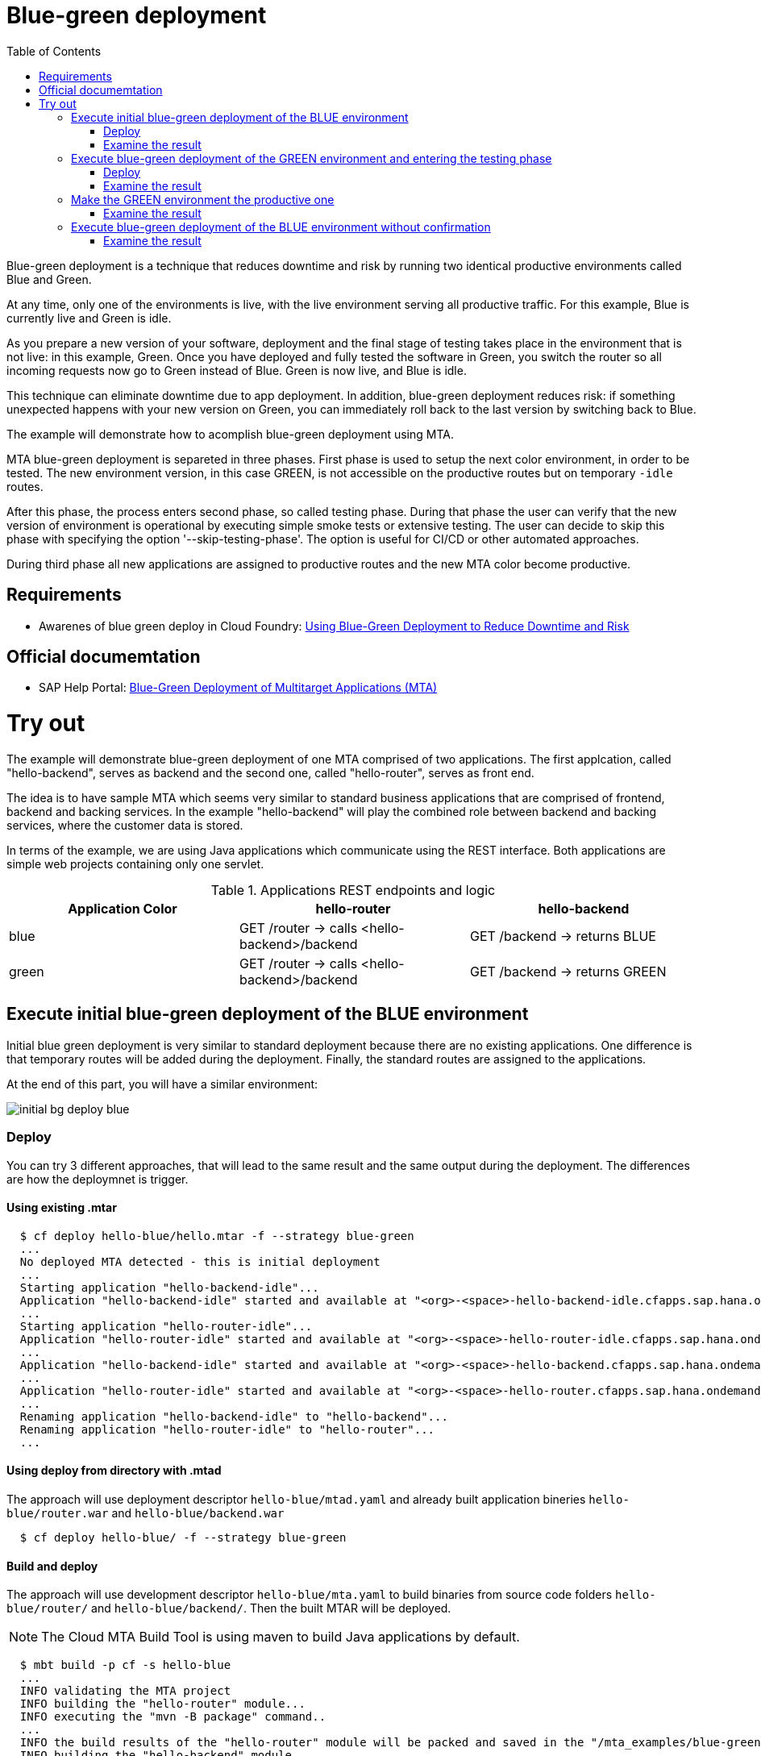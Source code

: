 :toc:
# Blue-green deployment

Blue-green deployment is a technique that reduces downtime and risk by running two identical productive environments called Blue and Green.

At any time, only one of the environments is live, with the live environment serving all productive traffic. For this example, Blue is currently live and Green is idle.

As you prepare a new version of your software, deployment and the final stage of testing takes place in the environment that is not live: in this example, Green. Once you have deployed and fully tested the software in Green, you switch the router so all incoming requests now go to Green instead of Blue. Green is now live, and Blue is idle.

This technique can eliminate downtime due to app deployment. In addition, blue-green deployment reduces risk: if something unexpected happens with your new version on Green, you can immediately roll back to the last version by switching back to Blue.

The example will demonstrate how to acomplish blue-green deployment using MTA.

MTA blue-green deployment is separeted in three phases. 
First phase is used to setup the next color environment, in order to be tested. The new environment version, in this case GREEN, is not accessible on the productive routes but on temporary `-idle` routes. 

After this phase, the process enters second phase, so called testing phase. During that phase the user can verify that the new version of environment is operational by executing simple smoke tests or extensive testing. The user can decide to skip this phase with specifying the option '--skip-testing-phase'. The option is useful for CI/CD or other automated approaches.

During third phase all new applications are assigned to productive routes and the new MTA color become productive.

## Requirements
* Awarenes of blue green deploy in Cloud Foundry: link:https://docs.cloudfoundry.org/devguide/deploy-apps/blue-green.html[Using Blue-Green Deployment to Reduce Downtime and Risk]

## Official documemtation
* SAP Help Portal: link:https://help.sap.com/viewer/65de2977205c403bbc107264b8eccf4b/Cloud/en-US/764308c52e68488dac848bae93e9137b.html[Blue-Green Deployment of Multitarget Applications (MTA)]

# Try out

The example will demonstrate blue-green deployment of one MTA comprised of two applications. The first applcation, called "hello-backend", serves as backend and the second one, called "hello-router", serves as front end. 

The idea is to have sample MTA which seems very similar to standard business applications that are comprised of frontend, backend and backing services. In the example "hello-backend" will play the combined role between backend and backing services, where the customer data is stored.

In terms of the example, we are using Java applications which communicate using the REST interface. Both applications are simple web projects containing only one servlet. 

.Applications REST endpoints and logic
|===
|Application Color |hello-router |hello-backend 

|blue
|GET /router -> calls <hello-backend>/backend
|GET /backend -> returns BLUE

|green
|GET /router -> calls <hello-backend>/backend
|GET /backend -> returns GREEN
|===

## Execute initial blue-green deployment of the BLUE environment

Initial blue green deployment is very similar to standard deployment because there are no existing applications. One difference is that temporary routes will be added during the deployment. Finally, the standard routes are assigned to the applications.

At the end of this part, you will have a similar environment:

image::diagrams/initial-bg-deploy-blue.png[]
### Deploy

You can try 3 different approaches, that will lead to the same result and the same output during the deployment.
The differences are how the deploymnet is trigger.

#### Using existing .mtar
```bash
  $ cf deploy hello-blue/hello.mtar -f --strategy blue-green
  ...
  No deployed MTA detected - this is initial deployment
  ...
  Starting application "hello-backend-idle"...
  Application "hello-backend-idle" started and available at "<org>-<space>-hello-backend-idle.cfapps.sap.hana.ondemand.com"
  ...
  Starting application "hello-router-idle"...
  Application "hello-router-idle" started and available at "<org>-<space>-hello-router-idle.cfapps.sap.hana.ondemand.com"
  ...
  Application "hello-backend-idle" started and available at "<org>-<space>-hello-backend.cfapps.sap.hana.ondemand.com"
  ...
  Application "hello-router-idle" started and available at "<org>-<space>-hello-router.cfapps.sap.hana.ondemand.com"
  ...
  Renaming application "hello-backend-idle" to "hello-backend"...
  Renaming application "hello-router-idle" to "hello-router"...
  ...
```

#### Using deploy from directory with .mtad
The approach will use deployment descriptor `hello-blue/mtad.yaml` and already built application bineries `hello-blue/router.war` and `hello-blue/backend.war`
```bash
  $ cf deploy hello-blue/ -f --strategy blue-green
```

#### Build and deploy
The approach will use development descriptor `hello-blue/mta.yaml` to build binaries from source code folders `hello-blue/router/` and `hello-blue/backend/`. Then the built MTAR will be deployed.

NOTE: The Cloud MTA Build Tool is using maven to build Java applications by default.

```bash
  $ mbt build -p cf -s hello-blue
  ...
  INFO validating the MTA project
  INFO building the "hello-router" module...
  INFO executing the "mvn -B package" command..
  ...
  INFO the build results of the "hello-router" module will be packed and saved in the "/mta_examples/blue-green-deploy/hello-blue/.hello-blue_mta_build_tmp/hello-router" folder
  INFO building the "hello-backend" module...
  INFO executing the "mvn -B package" command...
  ...
  [INFO] BUILD SUCCESS
  [INFO] ------------------------------------------------------------------------
  [INFO] Total time: 1.301 s
  [INFO] Finished at: xxxx
  [INFO] ------------------------------------------------------------------------
  INFO the build results of the "hello-backend" module will be packed and saved in the "/mta_examples/blue-green-deploy/hello-blue/.hello-blue_mta_build_tmp/hello-backend" folder
  INFO generating the metadata...
  INFO generating the MTA archive...
  INFO the MTA archive generated at: /mta_examples/blue-green-deploy/hello-blue/mta_archives/hello_0.1.0.mtar
  $ cf deploy hello-blue/mta_archives/hello_0.1.0.mtar --strategy blue-green
```
### Examine the result
Verify that the front-end `hello-router` returns BLUE:
```bash
  $ curl https://<org>-<space>-hello-router.cfapps.sap.hana.ondemand.com/router
  BLUE
```

## Execute blue-green deployment of the GREEN environment and entering the testing phase

At the end of this part, you will have a similar environment:

image::diagrams/bg-deploy-green-validation.png[]
### Deploy
You can try 3 different approaches, that will lead to the same result

#### Using existing .mtar
```bash
  $ cf deploy hello-green/hello.mtar -f --strategy blue-green
  ...
  Renaming application "hello-backend" to "hello-backend-live"...
  Renaming application "hello-router" to "hello-router-live"...
  ...
  Starting application "hello-backend-idle"...
  Application "hello-backend-idle" started and available at "<org>-<space>-hello-backend-idle.cfapps.sap.hana.ondemand.com"
  ...
  Starting application "hello-router-idle"...
  Application "hello-router-idle" started and available at "<org>-<space>-hello-router-idle.cfapps.sap.hana.ondemand.com"
  Process has entered testing phase. After testing your new deployment you can resume or abort the process.
  Use "cf deploy -i xxxx -a abort" to abort the process.
  Use "cf deploy -i xxxx -a resume" to resume the process.
  Hint: Use the '--skip-testing-phase' option of the deploy command to skip this phase.
```

#### Using deploy from directory with .mtad
The approach will use the deployment descriptor `hello-green/mtad.yaml` and already built application binaries `hello-green/router.war` and `hello-green/backend.war`
```bash
  $ cf deploy hello-green/ -f --strategy blue-green
```

#### Build and deploy
The approach will use the development descriptor `hello-green/mta.yaml` to build binaries from the source code folders `hello-green/router/` and `hello-green/backend/`. Then the built MTAR will be deployed.
```bash
  $ mbt build -p cf -s hello-blue
  $ cf deploy hello-blue/mta_archives/hello_0.1.0.mtar --strategy blue-green
```

### Examine the result
Verify that both application versions are now available
```bash
  $ cf a
Getting apps in org xxx / space xxx as xxx...
OK

name                 requested state   instances   memory   disk   urls
hello-router-live    started           1/1         512M     256M   <org>-<space>-hello-router.cfapps.sap.hana.ondemand.com
hello-backend-idle   started           1/1         512M     256M   <org>-<space>-hello-backend-idle.cfapps.sap.hana.ondemand.com
hello-router-idle    started           1/1         512M     256M   <org>-<space>-hello-router-idle.cfapps.sap.hana.ondemand.com
hello-backend-live   started           1/1         512M     256M   <org>-<space>-hello-backend.cfapps.sap.hana.ondemand.com
```
Verify that the BLUE environment is still the productive one:
```bash
  $ curl https://<org>-<space>-hello-router.cfapps.sap.hana.ondemand.com/router
  BLUE
```
Verify that the GREEN environment can be accessed and validated on the temporary `-idle` routes:
```bash
  $ curl https://<org>-<space>-hello-router-idle.cfapps.sap.hana.ondemand.com/router
  GREEN
```
NOTE: In case of a problem, the deploy can be aborted without influencing the productive environment. To stop the process copy-paste the suggested command by MTA CF CLI plugin: `cf deploy -i xxxx -a abort`

## Make the GREEN environment the productive one

At some point in time, you will have a similar environment, where both BLUE and GREEN applications are mapped to productive routes.

image::diagrams/bg-deploy-green-temp.png[]

At the end of this part, you will have a similar environment:

image::diagrams/bg-deploy-green-final.png[]
```bash
  $ cf deploy -i 1b59ca36-007e-11ea-bbed-eeee0a9e6b19 -a resume
Executing action 'resume' on operation xxxx...
...
Updating application "hello-backend-idle"...
Stopping application "hello-backend-idle"...
Starting application "hello-backend-idle"...
Application "hello-backend-idle" started and available at "<org>-<space>-hello-backend.cfapps.sap.hana.ondemand.com"
Publishing publicly provided dependency "hello:backend"...
Publishing publicly provided dependency "hello:hello-backend"...
Deleting discontinued configuration entries for application "hello-backend-idle"...
Updating application "hello-router-idle"...
Stopping application "hello-router-idle"...
Starting application "hello-router-idle"...
Application "hello-router-idle" started and available at "<org>-<space>-hello-router.cfapps.sap.hana.ondemand.com"
Publishing publicly provided dependency "hello:hello-router"...
Deleting discontinued configuration entries for application "hello-router-idle"...
Renaming application "hello-backend-idle" to "hello-backend"...
Renaming application "hello-router-idle" to "hello-router"...
Deleting routes for application "hello-router-live"...
Deleting routes for application "hello-backend-live"...
Stopping application "hello-router-live"...
Deleting application "hello-router-live"...
Stopping application "hello-backend-live"...
Deleting application "hello-backend-live"...
Process finished.
```
### Examine the result
Verify that the old BLUE applications are deleted and the new GREEN applications are assigned to productive routes:
```bash
  $ cf a
Getting apps in org xxx / space xxx as xxx...
OK

name            requested state   instances   memory   disk   urls
hello-backend   started           1/1         512M     256M   <org>-<space>-hello-backend.cfapps.sap.hana.ondemand.com
hello-router    started           1/1         512M     256M   <org>-<space>-hello-router.cfapps.sap.hana.ondemand.com
```
Verify that the GREEN environment is the productive one and serves on the productive routes:
```bash
  $ curl https://<org>-<space>-hello-router.cfapps.sap.hana.ondemand.com/router
  GREEN
```
## Execute blue-green deployment of the BLUE environment without confirmation
There is an option to run end-to-end blue-green deployment without user interaction. The option is useful for CI and CD, where one MTA is continuously re-deployed without downtime.

At the end of this part, you will have a similar environment:

image::diagrams/initial-bg-deploy-blue.png[]

```bash
  $ cf deploy hello-blue -f --strategy blue-green --skip-testing-phase
...
Renaming application "hello-backend" to "hello-backend-live"...
Renaming application "hello-router" to "hello-router-live"...
...
Starting application "hello-backend-idle"...
Application "hello-backend-idle" started and available at "<org>-<space>-hello-backend-idle.cfapps.sap.hana.ondemand.com"
...
Starting application "hello-router-idle"...
Application "hello-router-idle" started and available at "<org>-<space>-hello-router-idle.cfapps.sap.hana.ondemand.com"
...
Application "hello-backend-idle" started and available at "<org>-<space>-hello-backend.cfapps.sap.hana.ondemand.com"
...
Starting application "hello-router-idle"...
Application "hello-router-idle" started and available at "<org>-<space>-hello-router.cfapps.sap.hana.ondemand.com"
...
Renaming application "hello-backend-idle" to "hello-backend"...
Renaming application "hello-router-idle" to "hello-router"...
...
Process finished.
Use "cf dmol -i xxx" to download the logs of the process.
```

### Examine the result
Verify that the old GREEN applications are deleted and the new BLUE applications are assigned to productive routes:
```bash
  $ cf a
Getting apps in org xxx / space xxx as xxx...
OK

name            requested state   instances   memory   disk   urls
hello-backend   started           1/1         512M     256M   <org>-<space>-hello-backend.cfapps.sap.hana.ondemand.com
hello-router    started           1/1         512M     256M   <org>-<space>-hello-router.cfapps.sap.hana.ondemand.com
```
Verify that the BLUE environent is the productive one and serves on the productive routes:
```bash
  $ curl https://<org>-<space>-hello-router.cfapps.sap.hana.ondemand.com/router
  BLUE
```
